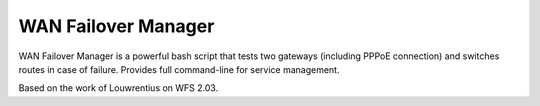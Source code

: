WAN Failover Manager
====================

.. image:: https://img.shields.io/badge/version-1.0-blue.svg
		:target: https://github.com/mmartins000/wanfailovermanager
		:alt: Latest Version

.. image:: https://img.shields.io/badge/build-passing-brightgreen.svg
		:alt: Build: passing
		
WAN Failover Manager is a powerful bash script that tests two gateways (including PPPoE connection) and switches routes in case of failure. Provides full command-line for service management.

Based on the work of Louwrentius on WFS 2.03.
